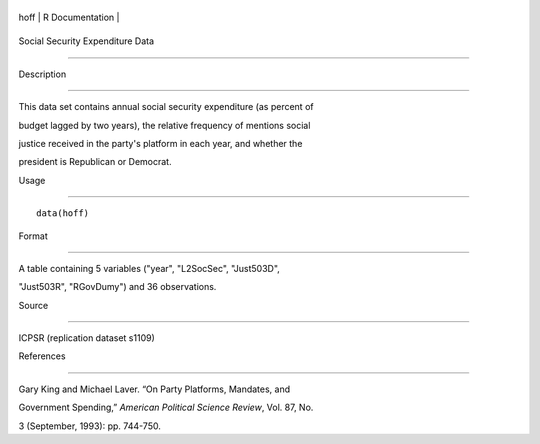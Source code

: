 +--------+-------------------+
| hoff   | R Documentation   |
+--------+-------------------+

Social Security Expenditure Data
--------------------------------

Description
~~~~~~~~~~~

This data set contains annual social security expenditure (as percent of
budget lagged by two years), the relative frequency of mentions social
justice received in the party's platform in each year, and whether the
president is Republican or Democrat.

Usage
~~~~~

::

    data(hoff)

Format
~~~~~~

A table containing 5 variables ("year", "L2SocSec", "Just503D",
"Just503R", "RGovDumy") and 36 observations.

Source
~~~~~~

ICPSR (replication dataset s1109)

References
~~~~~~~~~~

Gary King and Michael Laver. “On Party Platforms, Mandates, and
Government Spending,” *American Political Science Review*, Vol. 87, No.
3 (September, 1993): pp. 744-750.
